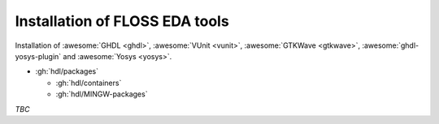 .. _Installation:

Installation of FLOSS EDA tools
###############################

Installation of
:awesome:`GHDL <ghdl>`,
:awesome:`VUnit <vunit>`,
:awesome:`GTKWave <gtkwave>`,
:awesome:`ghdl-yosys-plugin`
and :awesome:`Yosys <yosys>`.

* :gh:`hdl/packages`

  * :gh:`hdl/containers`

  * :gh:`hdl/MINGW-packages`

*TBC*
